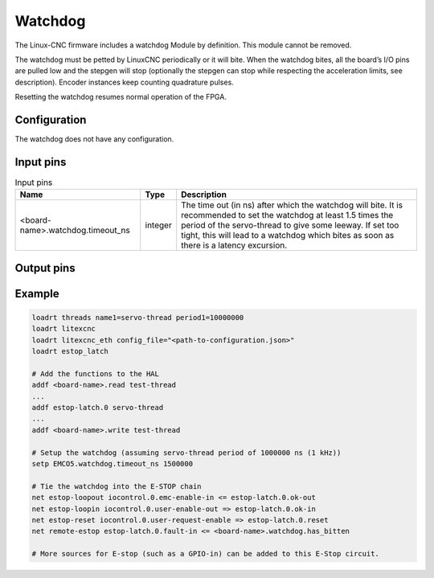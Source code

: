 ========
Watchdog
========

The Linux-CNC firmware includes a watchdog Module by definition. This module cannot be removed.

The watchdog must be petted by LinuxCNC periodically or it will bite. When the watchdog bites, all 
the board’s I/O pins are pulled low and the stepgen will stop (optionally the stepgen can stop while
respecting the acceleration limits, see description). Encoder instances keep counting quadrature pulses.

Resetting the watchdog resumes normal operation of the FPGA.

Configuration
=============

The watchdog does not have any configuration.

Input pins
==========

.. csv-table:: Input pins
  :header: "Name", "Type", "Description"

  "<board-name>.watchdog.timeout_ns", "integer", "The time out (in ns) after which the watchdog will bite. It is recommended to set the watchdog at least 1.5 times the period of the servo-thread to give some leeway. If set too tight, this will lead to a watchdog which bites as soon as there is a latency excursion."


Output pins
===========

.. csv-table:: Output pins
  :header: "Name", "Type", "Description"
 
  	"<board-name>.watchdog.has_bitten", "hal_bit (i/o)", "Flag indicating that the watchdog has not been petted on time and that it has bitten. should be set to False or 0 to restart the working of the FPGA"
    "<board-name>.watchdog.timeout_cycles", "integer", "The number of cycles of the FPGA before the watchdog bites (DEBUG).""

Example
=======

.. code-block::

    loadrt threads name1=servo-thread period1=10000000
    loadrt litexcnc
    loadrt litexcnc_eth config_file="<path-to-configuration.json>"
    loadrt estop_latch
    
    # Add the functions to the HAL
    addf <board-name>.read test-thread
    ...
    addf estop-latch.0 servo-thread
    ...
    addf <board-name>.write test-thread

    # Setup the watchdog (assuming servo-thread period of 1000000 ns (1 kHz))
    setp EMCO5.watchdog.timeout_ns 1500000

    # Tie the watchdog into the E-STOP chain
    net estop-loopout iocontrol.0.emc-enable-in <= estop-latch.0.ok-out
    net estop-loopin iocontrol.0.user-enable-out => estop-latch.0.ok-in
    net estop-reset iocontrol.0.user-request-enable => estop-latch.0.reset
    net remote-estop estop-latch.0.fault-in <= <board-name>.watchdog.has_bitten

    # More sources for E-stop (such as a GPIO-in) can be added to this E-Stop circuit.
